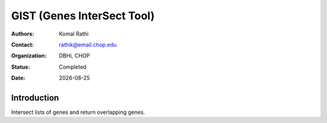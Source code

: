 .. |date| date::

***************************
GIST (Genes InterSect Tool)
***************************

:authors: Komal Rathi
:contact: rathik@email.chop.edu
:organization: DBHi, CHOP
:status: Completed
:date: |date|

.. meta::
   :keywords: List, Genes, 2016
   :description: Intersect lists of genes.

Introduction
============

Intersect lists of genes and return overlapping genes.